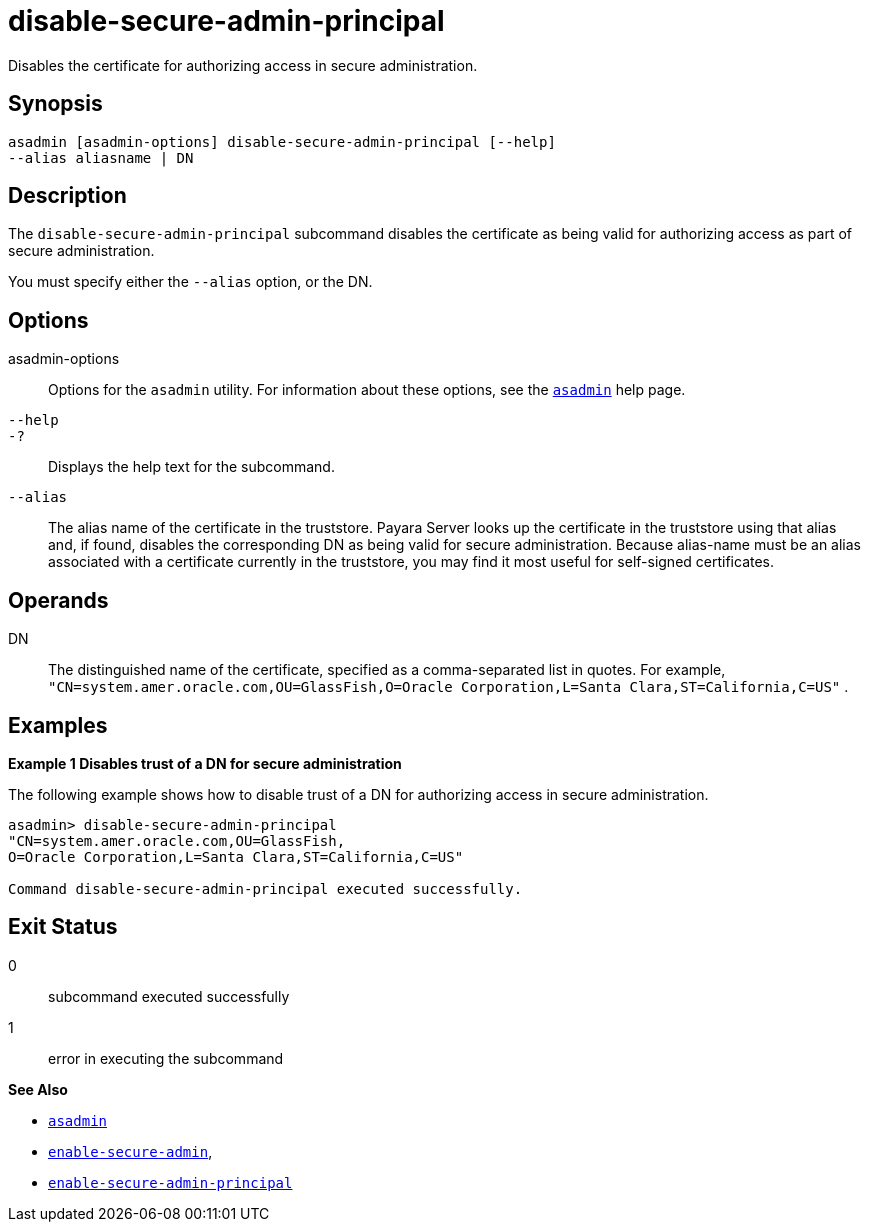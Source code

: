 [[disable-secure-admin-principal]]
= disable-secure-admin-principal

Disables the certificate for authorizing access in secure administration.

[[synopsis]]
== Synopsis

[source,shell]
----
asadmin [asadmin-options] disable-secure-admin-principal [--help] 
--alias aliasname | DN 
----

[[description]]
== Description

The `disable-secure-admin-principal` subcommand disables the certificate as being valid for authorizing access as part of secure administration.

You must specify either the `--alias` option, or the DN.

[[options]]
== Options

asadmin-options::
  Options for the `asadmin` utility. For information about these options, see the xref:asadmin.adoc#asadmin[`asadmin`] help page.
`--help`::
`-?`::
  Displays the help text for the subcommand.
`--alias`::
  The alias name of the certificate in the truststore. Payara Server looks up the certificate in the truststore using that alias and, if found, disables the corresponding DN as being valid for secure administration. Because alias-name must be an alias associated with a certificate currently in the truststore, you may find it most useful for self-signed certificates.

[[operands]]
== Operands

DN::
  The distinguished name of the certificate, specified as a comma-separated list in quotes. For example, `"CN=system.amer.oracle.com,OU=GlassFish,O=Oracle Corporation,L=Santa Clara,ST=California,C=US"`
  .

[[examples]]
== Examples

[[example-1]]

*Example 1 Disables trust of a DN for secure administration*

The following example shows how to disable trust of a DN for authorizing access in secure administration.

[source,shell]
----
asadmin> disable-secure-admin-principal 
"CN=system.amer.oracle.com,OU=GlassFish,
O=Oracle Corporation,L=Santa Clara,ST=California,C=US"

Command disable-secure-admin-principal executed successfully.
----

[[exit-status]]
== Exit Status

0::
  subcommand executed successfully
1::
  error in executing the subcommand

*See Also*

* xref:asadmin.html#asadmin-1m[`asadmin`]
* xref:enable-secure-admin.adoc#enable-secure-admin[`enable-secure-admin`],
* xref:enable-secure-admin-principal.adoc#enable-secure-admin-principal[`enable-secure-admin-principal`]


